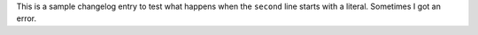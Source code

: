 This is a sample changelog entry to test what happens when the
``second`` line starts with a literal.  Sometimes I got an error.
